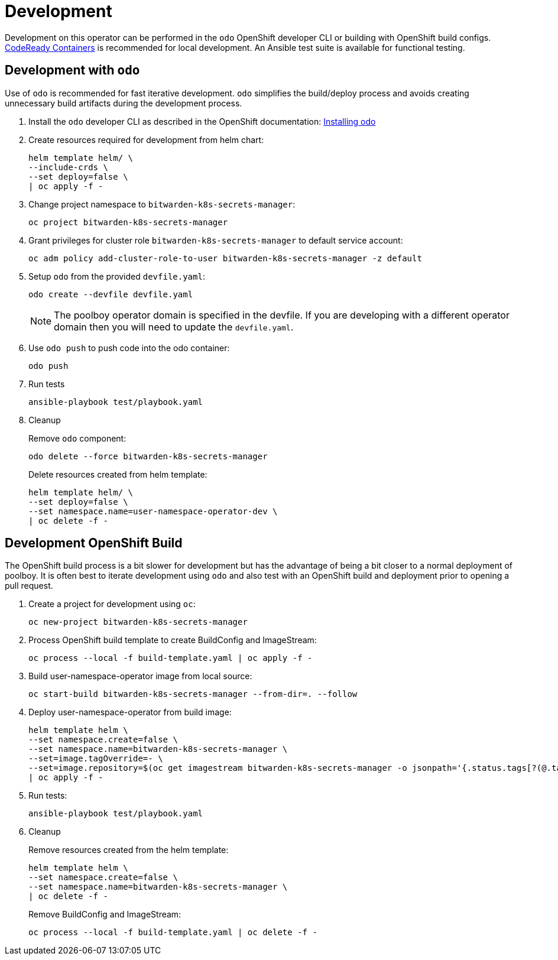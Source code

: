 # Development

Development on this operator can be performed in the `odo` OpenShift developer CLI or building with OpenShift build configs.
https://developers.redhat.com/products/codeready-containers/overview[CodeReady Containers] is recommended for local development.
An Ansible test suite is available for functional testing.

## Development with `odo`

Use of `odo` is recommended for fast iterative development.
`odo` simplifies the build/deploy process and avoids creating unnecessary build artifacts during the development process.

. Install the `odo` developer CLI as described in the OpenShift documentation:
https://docs.openshift.com/container-platform/latest/cli_reference/developer_cli_odo/installing-odo.html[Installing odo]

. Create resources required for development from helm chart:
+
------------------------------------------
helm template helm/ \
--include-crds \
--set deploy=false \
| oc apply -f -
------------------------------------------

. Change project namespace to `bitwarden-k8s-secrets-manager`:
+
----------------------------------------
oc project bitwarden-k8s-secrets-manager
----------------------------------------

. Grant privileges for cluster role `bitwarden-k8s-secrets-manager` to default service account:
+
-------------------------------------------------------------------------------
oc adm policy add-cluster-role-to-user bitwarden-k8s-secrets-manager -z default
-------------------------------------------------------------------------------

. Setup `odo` from the provided `devfile.yaml`:
+
---------------------------------
odo create --devfile devfile.yaml
---------------------------------
+
NOTE: The poolboy operator domain is specified in the devfile.
If you are developing with a different operator domain then you will need to update the `devfile.yaml`.

. Use `odo push` to push code into the odo container:
+
--------
odo push
--------

. Run tests
+
-----------------------------------
ansible-playbook test/playbook.yaml
-----------------------------------

. Cleanup
+
Remove `odo` component:
+
--------------------------------------
odo delete --force bitwarden-k8s-secrets-manager
--------------------------------------
+
Delete resources created from helm template:
+
--------------------------------------------------
helm template helm/ \
--set deploy=false \
--set namespace.name=user-namespace-operator-dev \
| oc delete -f -
--------------------------------------------------

## Development OpenShift Build

The OpenShift build process is a bit slower for development but has the advantage of being a bit closer to a normal deployment of poolboy.
It is often best to iterate development using `odo` and also test with an OpenShift build and deployment prior to opening a pull request.

. Create a project for development using `oc`:
+
----------------------------------
oc new-project bitwarden-k8s-secrets-manager
----------------------------------

. Process OpenShift build template to create BuildConfig and ImageStream:
+
---------------------------------------------------------
oc process --local -f build-template.yaml | oc apply -f -
---------------------------------------------------------

. Build user-namespace-operator image from local source:
+
------------------------------------------------------------
oc start-build bitwarden-k8s-secrets-manager --from-dir=. --follow
------------------------------------------------------------

. Deploy user-namespace-operator from build image:
+
--------------------------------------------------------------------------------
helm template helm \
--set namespace.create=false \
--set namespace.name=bitwarden-k8s-secrets-manager \
--set=image.tagOverride=- \
--set=image.repository=$(oc get imagestream bitwarden-k8s-secrets-manager -o jsonpath='{.status.tags[?(@.tag=="latest")].items[0].dockerImageReference}') \
| oc apply -f -
--------------------------------------------------------------------------------

. Run tests:
+
-----------------------------------
ansible-playbook test/playbook.yaml
-----------------------------------

. Cleanup
+
Remove resources created from the helm template:
+
---------------------------------------------
helm template helm \
--set namespace.create=false \
--set namespace.name=bitwarden-k8s-secrets-manager \
| oc delete -f -
---------------------------------------------
+
Remove BuildConfig and ImageStream:
+
----------------------------------------------------------
oc process --local -f build-template.yaml | oc delete -f -
----------------------------------------------------------
